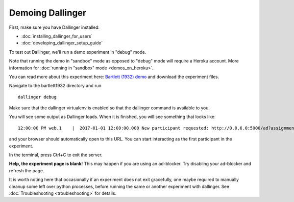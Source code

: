 Demoing Dallinger
=================

First, make sure you have Dallinger installed:

-  :doc:`installing_dallinger_for_users`
-  :doc:`developing_dallinger_setup_guide`

To test out Dallinger, we'll run a demo experiment in "debug" mode.

Note that running the demo in "sandbox" mode as opposed to "debug" mode will require a Heroku account.
More information for :doc:`running in "sandbox" mode <demos_on_heroku>`.

You can read more about this experiment here:
`Bartlett (1932) demo <http://dallinger.readthedocs.io/en/latest/demos/bartlett1932/index.html>`__ and download the experiment files.

Navigate to the bartlett1932 directory and run

::

    dallinger debug


Make sure that the dallinger virtualenv is enabled so that the dallinger command is available to you.

You will see some output as Dallinger loads. When it is finished, you will
see something that looks like:

::

    12:00:00 PM web.1    |  2017-01-01 12:00:00,000 New participant requested: http://0.0.0.0:5000/ad?assignmentId=debug9TXPFF&hitId=P8UTMZ&workerId=SP7HJ4&mode=debug

and your browser should automatically open to this URL.
You can start interacting as the first participant in the experiment.

In the terminal, press Ctrl+C to exit the server.

**Help, the experiment page is blank!** This may happen if you are using
an ad-blocker. Try disabling your ad-blocker and refresh the page.

It is worth noting here that occasionally if an experiment does not exit gracefully,
one maybe required to manually cleanup some left over python processes, before running the same or another experiment with dallinger.
See :doc:`Troubleshooting <troubleshooting>` for details.